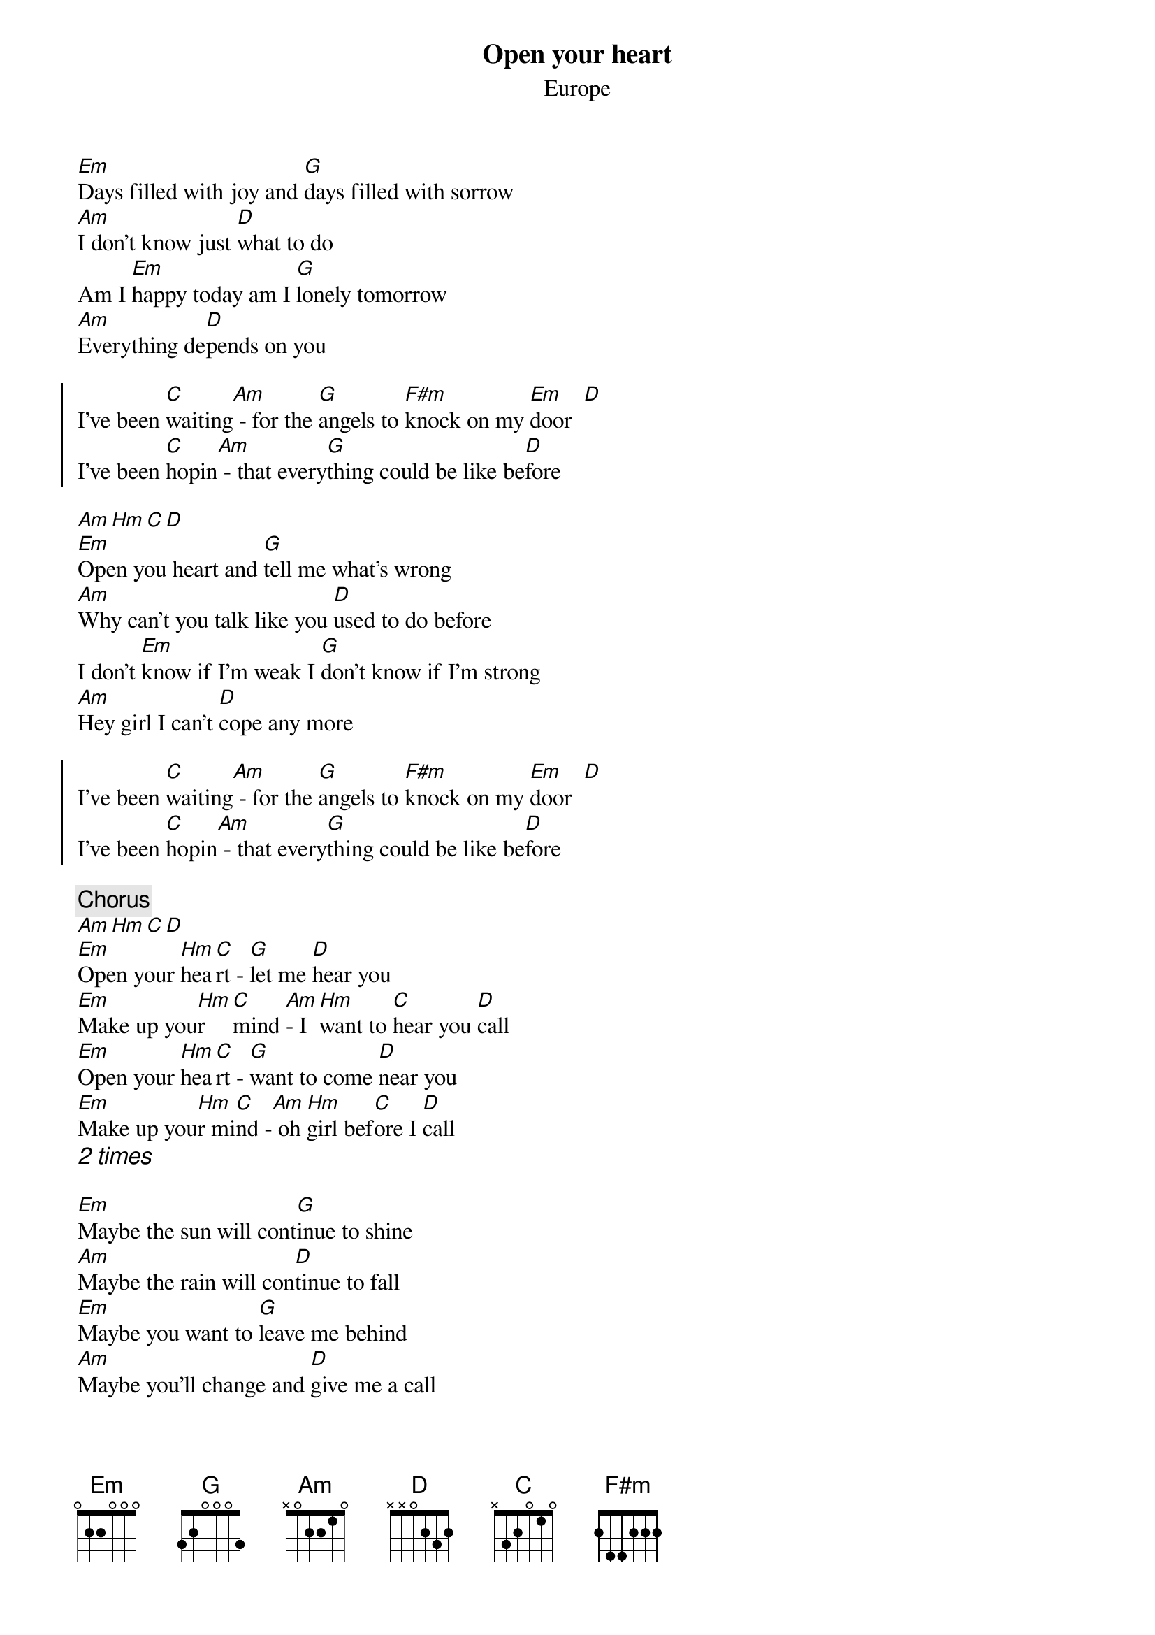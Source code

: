 {title:Open your heart}
{subtitle:Europe}
[Em]Days filled with joy and [G]days filled with sorrow
[Am]I don't know just [D]what to do
Am I [Em]happy today am I [G]lonely tomorrow
[Am]Everything de[D]pends on you

{soc}
I've been [C]waiting[Am] - for the [G]angels to [F#m]knock on my [Em]door  [D]
I've been [C]hopin[Am] - that every[G]thing could be like be[D]fore
{eoc}

[Am][Hm][C][D]
[Em]Open you heart and [G]tell me what's wrong
[Am]Why can't you talk like you [D]used to do before
I don't [Em]know if I'm weak I [G]don't know if I'm strong
[Am]Hey girl I can't [D]cope any more

{soc}
I've been [C]waiting[Am] - for the [G]angels to [F#m]knock on my [Em]door  [D]
I've been [C]hopin[Am] - that every[G]thing could be like be[D]fore
{eoc}

{c:Chorus}
[Am][Hm][C][D]
[Em]Open your [Hm]hea[C]rt - [G]let me [D]hear you
[Em]Make up you[Hm]r [C]mind [Am]- I [Hm]want to [C]hear you [D]call
[Em]Open your [Hm]hea[C]rt - [G]want to come [D]near you
[Em]Make up you[Hm]r mi[C]nd -[Am] oh [Hm]girl bef[C]ore I [D]call 
{ci:2 times}

[Em]Maybe the sun will cont[G]inue to shine
[Am]Maybe the rain will con[D]tinue to fall
[Em]Maybe you want to [G]leave me behind
[Am]Maybe you'll change and [D]give me a call

{soc}
I've been [C]waiting[Am] - for the [G]angels to [F#m]knock on my [Em]door  [D]
I've been [C]hopin[Am] - that every[G]thing could be like be[D]fore
{eoc}

{ci:Chorus, Solo, Chorus}
